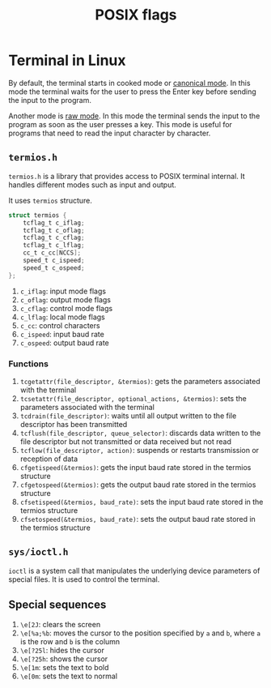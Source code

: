 :PROPERTIES:
:ID:       2ac4dfe1-73d5-413f-85ee-df83e62f0072
:END:
#+title: POSIX flags

* Terminal in Linux
By default, the terminal starts in cooked mode or _canonical mode_. In this mode the terminal waits for the user to press the Enter key before sending the input to the program.

Another mode is _raw mode_. In this mode the terminal sends the input to the program as soon as the user presses a key. This mode is useful for programs that need to read the input character by character.
** =termios.h=
:PROPERTIES:
:ID:       a34d56be-d11a-4e2e-972d-065892c0a3ab
:END:
=termios.h= is a library that provides access to POSIX terminal internal. It handles different modes such as input and output.

It uses =termios= structure.
#+begin_src c
struct termios {
	tcflag_t c_iflag;
	tcflag_t c_oflag;
	tcflag_t c_cflag;
	tcflag_t c_lflag;
	cc_t c_cc[NCCS];
	speed_t c_ispeed;
	speed_t c_ospeed;
};
#+end_src
1. =c_iflag=: input mode flags
2. =c_oflag=: output mode flags
3. =c_cflag=: control mode flags
4. =c_lflag=: local mode flags
5. =c_cc=: control characters
6. =c_ispeed=: input baud rate
7. =c_ospeed=: output baud rate

*** Functions
1. =tcgetattr(file_descriptor, &termios)=: gets the parameters associated with the terminal
2. =tcsetattr(file_descriptor, optional_actions, &termios)=: sets the parameters associated with the terminal
3. =tcdrain(file_descriptor)=: waits until all output written to the file descriptor has been transmitted
4. =tcflush(file_descriptor, queue_selector)=: discards data written to the file descriptor but not transmitted or data received but not read
5. =tcflow(file_descriptor, action)=: suspends or restarts transmission or reception of data
6. =cfgetispeed(&termios)=: gets the input baud rate stored in the termios structure
7. =cfgetospeed(&termios)=: gets the output baud rate stored in the termios structure
8. =cfsetispeed(&termios, baud_rate)=: sets the input baud rate stored in the termios structure
9. =cfsetospeed(&termios, baud_rate)=: sets the output baud rate stored in the termios structure
** =sys/ioctl.h=
:PROPERTIES:
:ID:       dbcfe3b5-1331-4755-b2dc-e7eb2ca21b5e
:END:
=ioctl= is a system call that manipulates the underlying device parameters of special files. It is used to control the terminal.

** Special sequences
:PROPERTIES:
:ID:       6d2e5f93-9683-40db-a971-7a39ed3f740f
:END:
1. =\e[2J=: clears the screen
2. =\e[%a;%b=: moves the cursor to the position specified by =a= and =b=, where =a= is the row and =b= is the column
3. =\e[?25l=: hides the cursor
4. =\e[?25h=: shows the cursor
5. =\e[1m=: sets the text to bold
6. =\e[0m=: sets the text to normal
